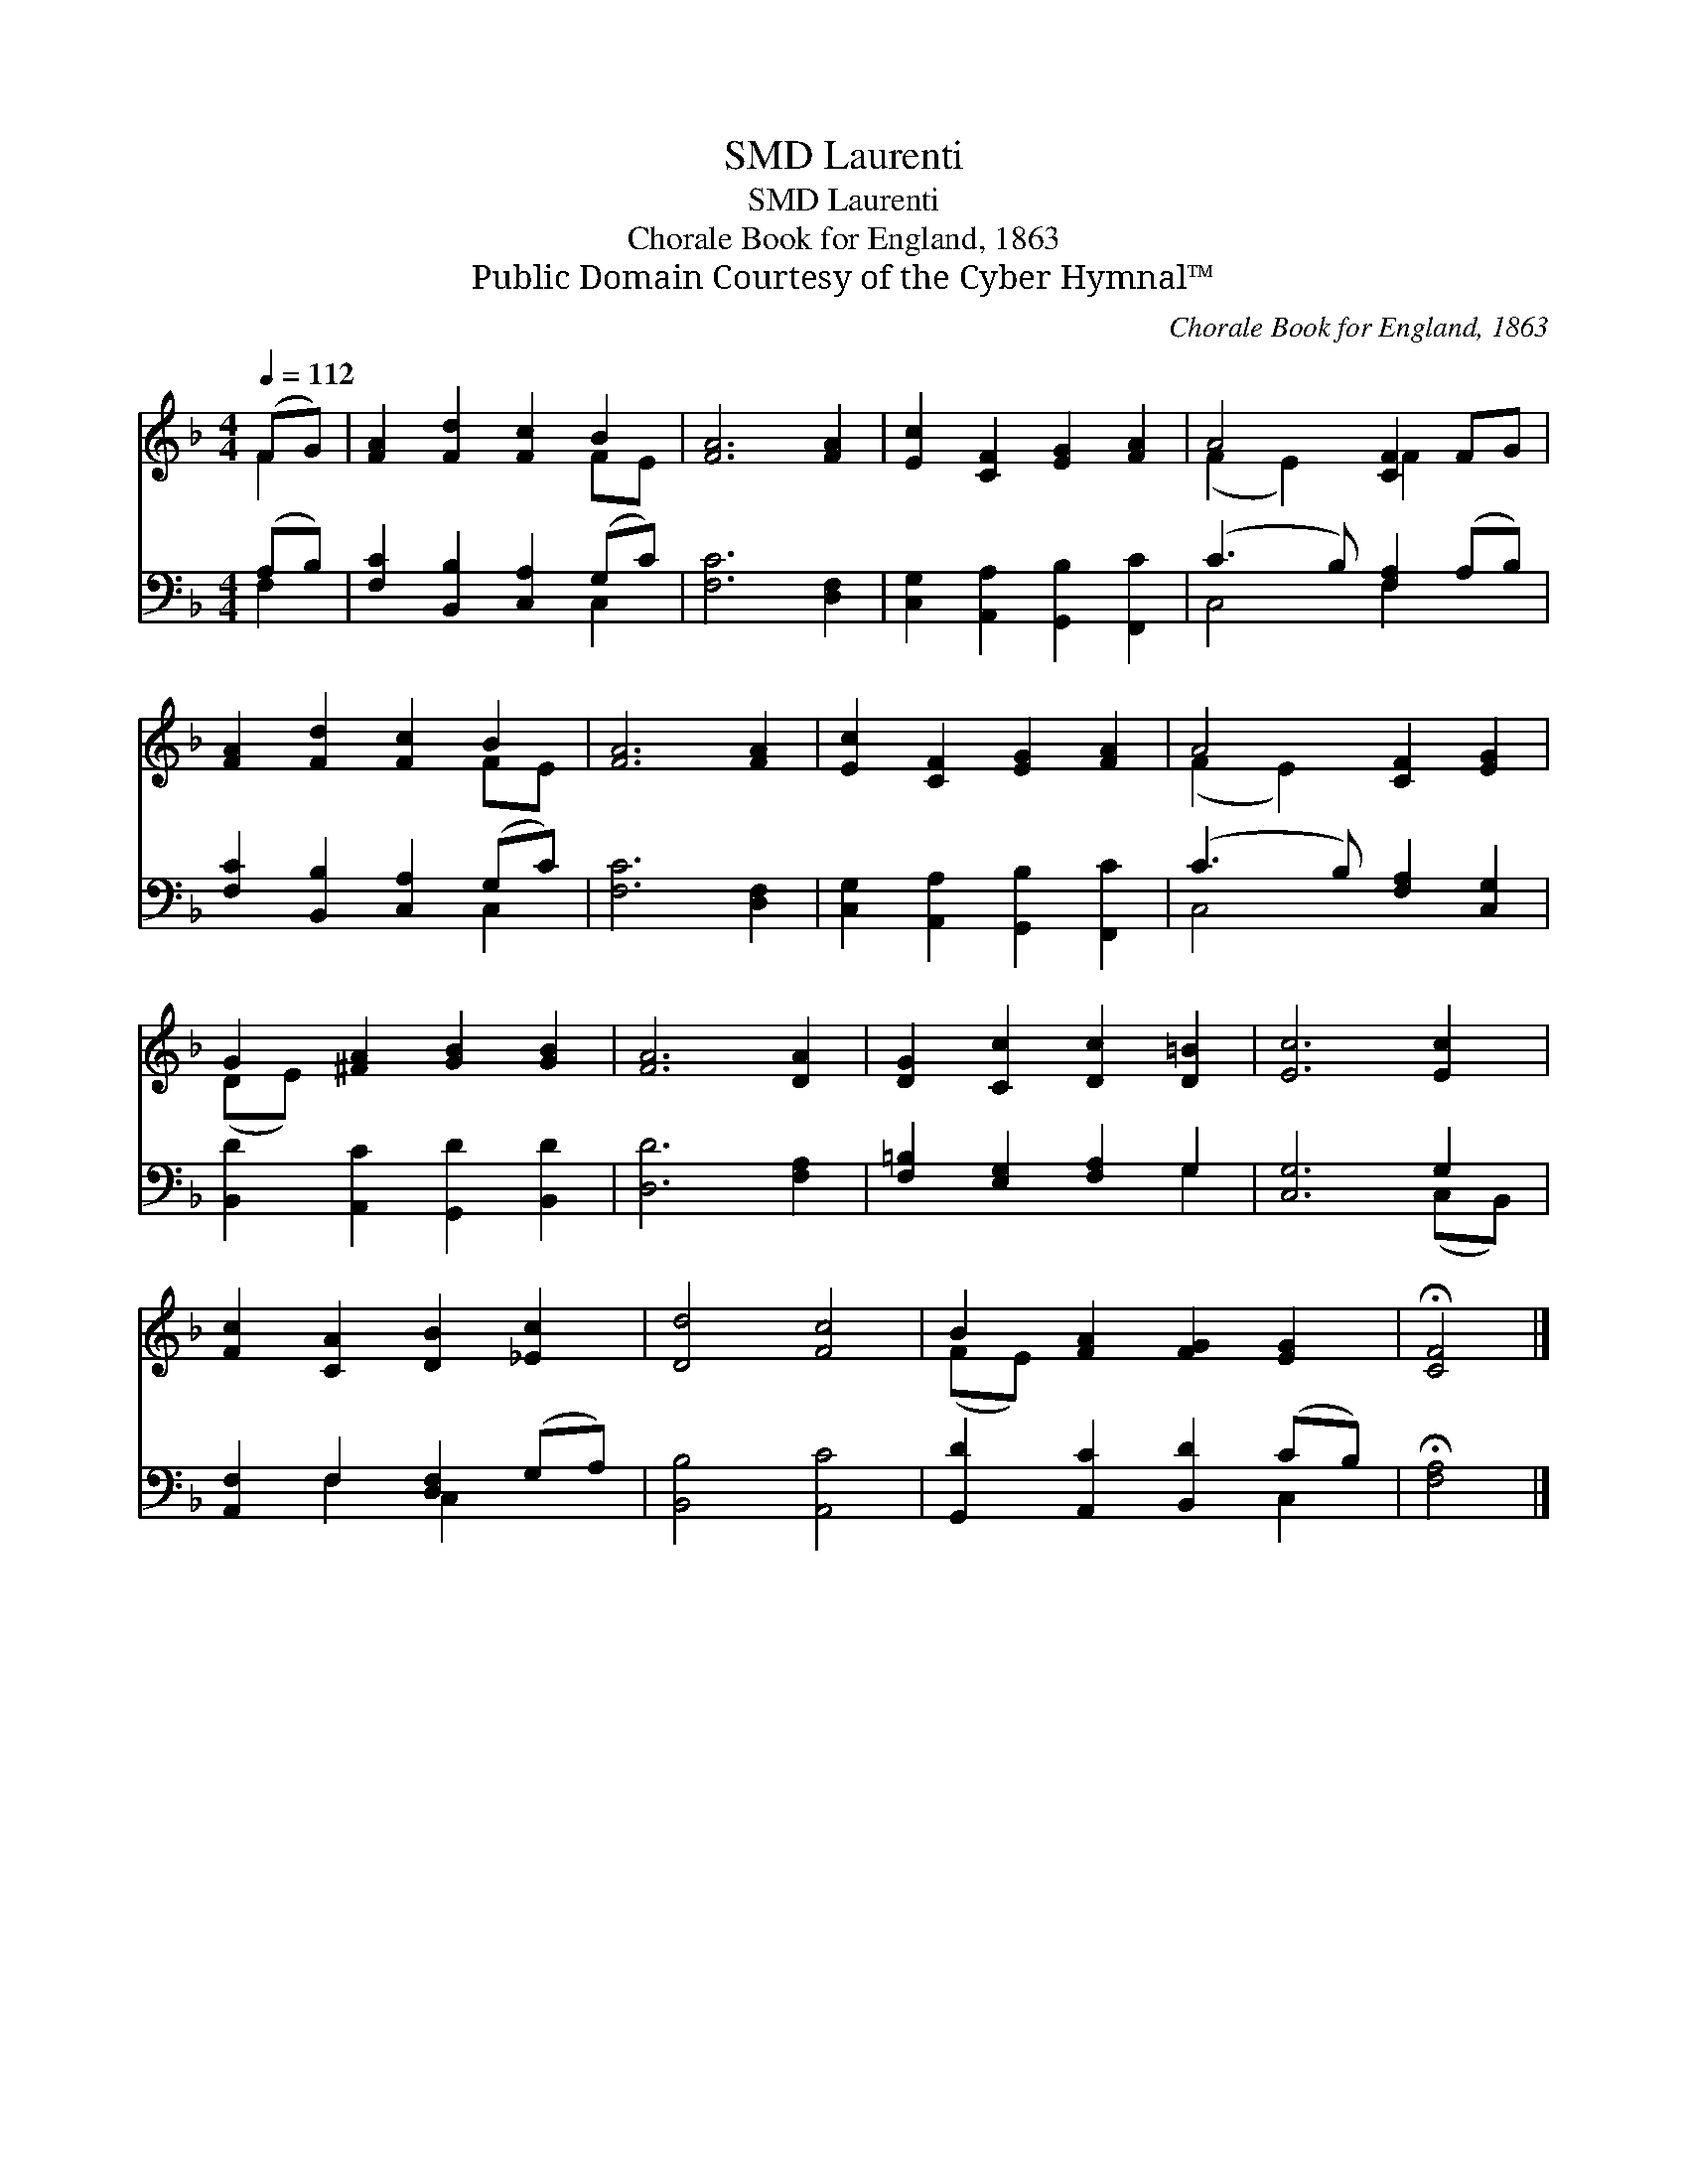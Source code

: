 X:1
T:Laurenti, SMD
T:Laurenti, SMD
T:Chorale Book for England, 1863
T:Public Domain Courtesy of the Cyber Hymnal™
C:Chorale Book for England, 1863
Z:Public Domain
Z:Courtesy of the Cyber Hymnal™
%%score ( 1 2 ) ( 3 4 )
L:1/8
Q:1/4=112
M:4/4
K:F
V:1 treble 
V:2 treble 
V:3 bass 
V:4 bass 
V:1
 (FG) | [FA]2 [Fd]2 [Fc]2 B2 | [FA]6 [FA]2 | [Ec]2 [CF]2 [EG]2 [FA]2 | A4 [CF]2 FG | %5
 [FA]2 [Fd]2 [Fc]2 B2 | [FA]6 [FA]2 | [Ec]2 [CF]2 [EG]2 [FA]2 | A4 [CF]2 [EG]2 | %9
 G2 [^FA]2 [GB]2 [GB]2 | [FA]6 [DA]2 | [DG]2 [Cc]2 [Dc]2 [D=B]2 | [Ec]6 [Ec]2 | %13
 [Fc]2 [CA]2 [DB]2 [_Ec]2 | [Dd]4 [Fc]4 | B2 [FA]2 [FG]2 [EG]2 | !fermata![CF]4 |] %17
V:2
 F2 | x6 FE | x8 | x8 | (F2 E2) F2 x2 | x6 FE | x8 | x8 | (F2 E2) x4 | (DE) x6 | x8 | x8 | x8 | %13
 x8 | x8 | (FE) x6 | x4 |] %17
V:3
 (A,B,) | [F,C]2 [B,,B,]2 [C,A,]2 (G,C) | [F,C]6 [D,F,]2 | [C,G,]2 [A,,A,]2 [G,,B,]2 [F,,C]2 | %4
 (C3 B,) [F,A,]2 (A,B,) | [F,C]2 [B,,B,]2 [C,A,]2 (G,C) | [F,C]6 [D,F,]2 | %7
 [C,G,]2 [A,,A,]2 [G,,B,]2 [F,,C]2 | (C3 B,) [F,A,]2 [C,G,]2 | [B,,D]2 [A,,C]2 [G,,D]2 [B,,D]2 | %10
 [D,D]6 [F,A,]2 | [F,=B,]2 [E,G,]2 [F,A,]2 G,2 | [C,G,]6 G,2 | [A,,F,]2 F,2 [D,F,]2 (G,A,) | %14
 [B,,B,]4 [A,,C]4 | [G,,D]2 [A,,C]2 [B,,D]2 (CB,) | !fermata![F,A,]4 |] %17
V:4
 F,2 | x6 C,2 | x8 | x8 | C,4 F,2 x2 | x6 C,2 | x8 | x8 | C,4 x4 | x8 | x8 | x6 G,2 | x6 (C,B,,) | %13
 x2 F,2 C,2 x2 | x8 | x6 C,2 | x4 |] %17

